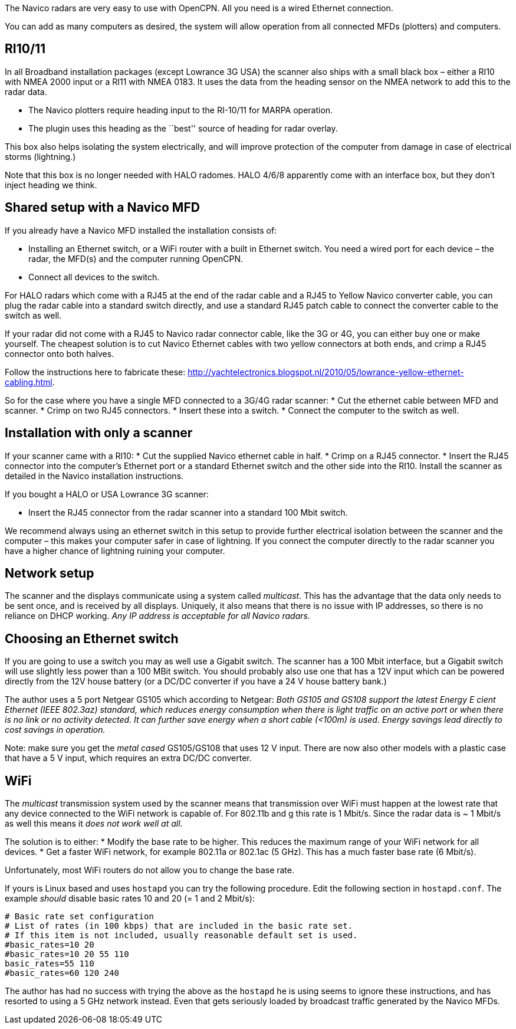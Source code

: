 The Navico radars are very easy to use with OpenCPN. All you need is a
wired Ethernet connection.

You can add as many computers as desired, the system will allow
operation from all connected MFDs (plotters) and computers.

== RI10/11

In all Broadband installation packages (except Lowrance 3G USA) the
scanner also ships with a small black box – either a RI10 with NMEA 2000
input or a RI11 with NMEA 0183. It uses the data from the heading sensor
on the NMEA network to add this to the radar data.

* The Navico plotters require heading input to the RI-10/11 for MARPA
operation.
* The plugin uses this heading as the ``best'' source of heading for
radar overlay.

This box also helps isolating the system electrically, and will improve
protection of the computer from damage in case of electrical storms
(lightning.)

Note that this box is no longer needed with HALO radomes. HALO 4/6/8
apparently come with an interface box, but they don’t inject heading we
think.

== Shared setup with a Navico MFD

If you already have a Navico MFD installed the installation consists of:

* Installing an Ethernet switch, or a WiFi router with a built in
Ethernet switch. You need a wired port for each device – the radar, the
MFD(s) and the computer running OpenCPN.
* Connect all devices to the switch.

For HALO radars which come with a RJ45 at the end of the radar cable and
a RJ45 to Yellow Navico converter cable, you can plug the radar cable
into a standard switch directly, and use a standard RJ45 patch cable to
connect the converter cable to the switch as well.

If your radar did not come with a RJ45 to Navico radar connector cable,
like the 3G or 4G, you can either buy one or make yourself. The cheapest
solution is to cut Navico Ethernet cables with two yellow connectors at
both ends, and crimp a RJ45 connector onto both halves.

Follow the instructions here to fabricate these:
http://yachtelectronics.blogspot.nl/2010/05/lowrance-yellow-ethernet-cabling.html.

So for the case where you have a single MFD connected to a 3G/4G radar
scanner: * Cut the ethernet cable between MFD and scanner. * Crimp on
two RJ45 connectors. * Insert these into a switch. * Connect the
computer to the switch as well.

== Installation with only a scanner

If your scanner came with a RI10: * Cut the supplied Navico ethernet
cable in half. * Crimp on a RJ45 connector. * Insert the RJ45 connector
into the computer’s Ethernet port or a standard Ethernet switch and the
other side into the RI10. Install the scanner as detailed in the Navico
installation instructions.

If you bought a HALO or USA Lowrance 3G scanner:

* Insert the RJ45 connector from the radar scanner into a standard 100
Mbit switch.

We recommend always using an ethernet switch in this setup to provide
further electrical isolation between the scanner and the computer – this
makes your computer safer in case of lightning. If you connect the
computer directly to the radar scanner you have a higher chance of
lightning ruining your computer.

== Network setup

The scanner and the displays communicate using a system called
_multicast_. This has the advantage that the data only needs to be sent
once, and is received by all displays. Uniquely, it also means that
there is no issue with IP addresses, so there is no reliance on DHCP
working. _Any IP address is acceptable for all Navico radars._

== Choosing an Ethernet switch

If you are going to use a switch you may as well use a Gigabit switch.
The scanner has a 100 Mbit interface, but a Gigabit switch will use
slightly less power than a 100 MBit switch. You should probably also use
one that has a 12V input which can be powered directly from the 12V
house battery (or a DC/DC converter if you have a 24 V house battery
bank.)

The author uses a 5 port Netgear GS105 which according to Netgear: _Both
GS105 and GS108 support the latest Energy E cient Ethernet (IEEE
802.3az) standard, which reduces energy consumption when there is light
traffic on an active port or when there is no link or no activity
detected. It can further save energy when a short cable (<100m) is used.
Energy savings lead directly to cost savings in operation._

Note: make sure you get the _metal cased_ GS105/GS108 that uses 12 V
input. There are now also other models with a plastic case that have a 5
V input, which requires an extra DC/DC converter.

== WiFi

The _multicast_ transmission system used by the scanner means that
transmission over WiFi must happen at the lowest rate that any device
connected to the WiFi network is capable of. For 802.11b and g this rate
is 1 Mbit/s. Since the radar data is ~ 1 Mbit/s as well this means it
_does not work well at all_.

The solution is to either: * Modify the base rate to be higher. This
reduces the maximum range of your WiFi network for all devices. * Get a
faster WiFi network, for example 802.11a or 802.1ac (5 GHz). This has a
much faster base rate (6 Mbit/s).

Unfortunately, most WiFi routers do not allow you to change the base
rate.

If yours is Linux based and uses `hostapd` you can try the following
procedure. Edit the following section in `hostapd.conf`. The example
_should_ disable basic rates 10 and 20 (= 1 and 2 Mbit/s):

....
# Basic rate set configuration
# List of rates (in 100 kbps) that are included in the basic rate set.
# If this item is not included, usually reasonable default set is used.
#basic_rates=10 20
#basic_rates=10 20 55 110
basic_rates=55 110
#basic_rates=60 120 240
....

The author has had no success with trying the above as the `hostapd` he
is using seems to ignore these instructions, and has resorted to using a
5 GHz network instead. Even that gets seriously loaded by broadcast
traffic generated by the Navico MFDs.
